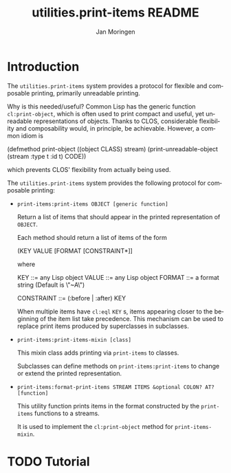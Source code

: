 #+TITLE:       utilities.print-items README
#+AUTHOR:      Jan Moringen
#+EMAIL:       jmoringe@techfak.uni-bielefeld.de
#+DESCRIPTION: Composable, unreadable printing of objects
#+KEYWORDS:    print-items, composable printing, print-object, utilities
#+LANGUAGE:    en

* Introduction
  The =utilities.print-items= system provides a protocol for flexible
  and composable printing, primarily unreadable printing.

  Why is this needed/useful? Common Lisp has the generic function
  =cl:print-object=, which is often used to print compact and useful,
  yet unreadable representations of objects. Thanks to CLOS,
  considerable flexibility and composability would, in principle, be
  achievable. However, a common idiom is

  #+BEGIN_SRC: lisp
  (defmethod print-object ((object CLASS) stream)
    (print-unreadable-object (stream :type t :id t)
      CODE))
  #+END_SRC:

  which prevents CLOS' flexibility from actually being used.

  The =utilities.print-items= system provides the following protocol
  for composable printing:

  * =print-items:print-items OBJECT [generic function]=

    Return a list of items that should appear in the printed
    representation of =OBJECT=.

    Each method should return a list of items of the form

    #+BEGIN_EXAMPLE:
   (KEY VALUE [FORMAT [CONSTRAINT*]]
    #+END_EXAMPLE:

    where

    #+BEGIN_EXAMPLE:
    KEY        ::= any Lisp object
    VALUE      ::= any Lisp object
    FORMAT     ::= a format string (Default is \"~A\")

    CONSTRAINT ::= (:before | :after) KEY
    #+END_EXAMPLE:

    When multiple items have =cl:eql= =KEY= s, items appearing closer
    to the beginning of the item list take precedence. This mechanism
    can be used to replace print items produced by superclasses in
    subclasses.

  * =print-items:print-items-mixin [class]=

    This mixin class adds printing via =print-items= to classes.

    Subclasses can define methods on =print-items:print-items= to
    change or extend the printed representation.

  * =print-items:format-print-items STREAM ITEMS &optional COLON? AT? [function]=

    This utility function prints items in the format constructed by
    the =print-items= functions to a streams.

    It is used to implement the =cl:print-object= method for
    =print-items-mixin=.

* TODO Tutorial

* Settings                                                         :noexport:

#+OPTIONS: H:2 num:t toc:t \n:nil @:t ::t |:t ^:t -:t f:t *:t <:t
#+OPTIONS: TeX:t LaTeX:t skip:nil d:nil todo:t pri:nil tags:not-in-toc
